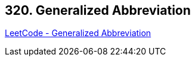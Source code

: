 == 320. Generalized Abbreviation

https://leetcode.com/problems/generalized-abbreviation/[LeetCode - Generalized Abbreviation]

